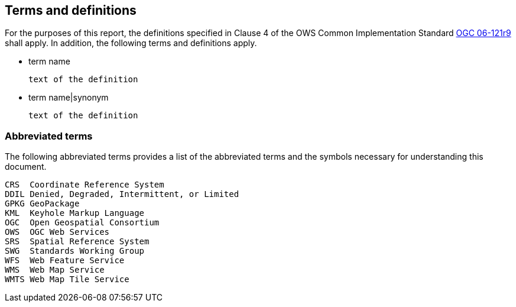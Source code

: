 == Terms and definitions

For the purposes of this report, the definitions specified in Clause 4 of the OWS Common Implementation Standard https://portal.opengeospatial.org/files/?artifact_id=38867&version=2[OGC 06-121r9] shall apply. In addition, the following terms and definitions apply.

* term name

 text of the definition

* term name|synonym

 text of the definition


===	Abbreviated terms

The following abbreviated terms provides a list of the abbreviated terms and the symbols necessary for understanding this document.

    CRS  Coordinate Reference System
    DDIL Denied, Degraded, Intermittent, or Limited
    GPKG GeoPackage
    KML  Keyhole Markup Language
    OGC  Open Geospatial Consortium
    OWS  OGC Web Services
    SRS  Spatial Reference System
    SWG  Standards Working Group
    WFS  Web Feature Service
    WMS  Web Map Service
    WMTS Web Map Tile Service
